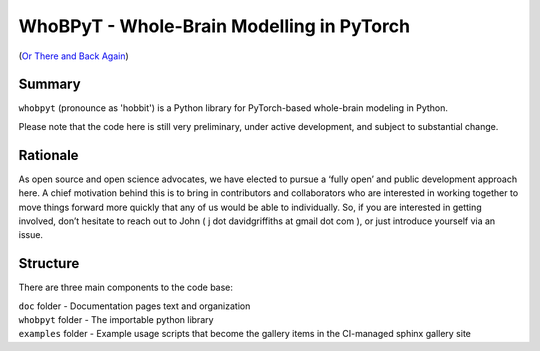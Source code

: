 WhoBPyT - Whole-Brain Modelling in PyTorch
=================
(`Or There and Back Again <https://en.wikipedia.org/wiki/The_Hobbit>`_)


Summary
-------

``whobpyt`` (pronounce as 'hobbit') is a Python library for PyTorch-based whole-brain modeling in Python.

Please note that the code here is still very preliminary, under active
development, and subject to substantial change.


Rationale
---------

As open source and open science advocates, we have elected to pursue a
‘fully open’ and public development approach here. A chief motivation
behind this is to bring in contributors and collaborators who are
interested in working together to move things forward more quickly that
any of us would be able to individually. So, if you are interested in
getting involved, don’t hesitate to reach out to John ( j dot
davidgriffiths at gmail dot com ), or just introduce yourself via an
issue.

Structure
---------

There are three main components to the code base:

|  ``doc`` folder - Documentation pages text and organization
|  ``whobpyt`` folder - The importable python library
|  ``examples`` folder - Example usage scripts that become the gallery
  items in the CI-managed sphinx gallery site
